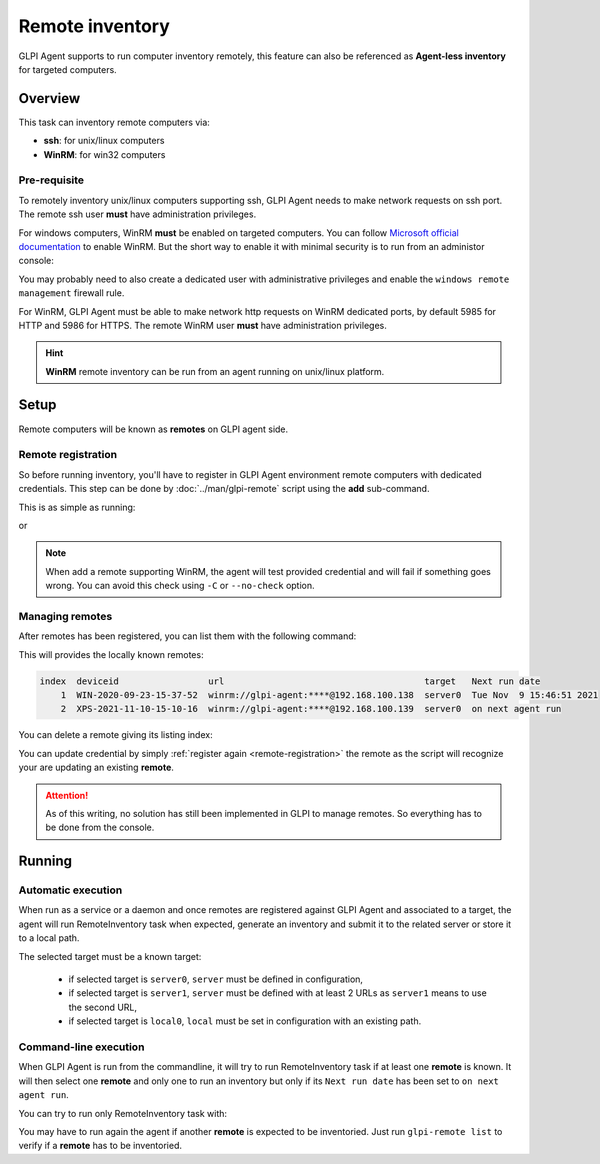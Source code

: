 Remote inventory
================

GLPI Agent supports to run computer inventory remotely, this feature can also be referenced as **Agent-less inventory** for targeted computers.

Overview
--------

This task can inventory remote computers via:

* **ssh**: for unix/linux computers
* **WinRM**: for win32 computers

Pre-requisite
^^^^^^^^^^^^^

To remotely inventory unix/linux computers supporting ssh, GLPI Agent needs to make network requests on ssh port. The remote ssh user **must** have administration privileges.

For windows computers, WinRM **must** be enabled on targeted computers. You can follow `Microsoft official documentation <https://docs.microsoft.com/en-us/windows/win32/winrm/installation-and-configuration-for-windows-remote-management>`_ to enable WinRM.
But the short way to enable it with minimal security is to run from an administor console:

.. prompt:: batch

   winrm quickconfig
   winrm set winrm/config/service/auth @{Basic="true"}
   winrm set winrm/config/service @{AllowUnencrypted="true"}

You may probably need to also create a dedicated user with administrative privileges and enable the ``windows remote management`` firewall rule.

For WinRM, GLPI Agent must be able to make network http requests on WinRM dedicated ports, by default 5985 for HTTP and 5986 for HTTPS. The remote WinRM user **must** have administration privileges.

.. hint::

   **WinRM** remote inventory can be run from an agent running on unix/linux platform.

Setup
-----

Remote computers will be known as **remotes** on GLPI agent side.

.. _remote-registration:

Remote registration
^^^^^^^^^^^^^^^^^^^

So before running inventory, you'll have to register in GLPI Agent environment remote computers with dedicated credentials. This step can be done by :doc:`../man/glpi-remote` script using the **add** sub-command.

This is as simple as running:

.. prompt:: bash

   glpi-remote add ssh://admin:pass@192.168.43.237

or

.. prompt:: bash

   glpi-remote add winrm://admin:pass@192.168.48.250 --target server0

.. note::

   When add a remote supporting WinRM, the agent will test provided credential and will fail if something goes wrong. You can avoid this check using ``-C`` or ``--no-check`` option.

Managing remotes
^^^^^^^^^^^^^^^^

After remotes has been registered, you can list them with the following command:

.. prompt:: bash

   glpi-remote list

This will provides the locally known remotes:

.. code-block:: text

   index  deviceid                 url                                      target   Next run date
       1  WIN-2020-09-23-15-37-52  winrm://glpi-agent:****@192.168.100.138  server0  Tue Nov  9 15:46:51 2021
       2  XPS-2021-11-10-15-10-16  winrm://glpi-agent:****@192.168.100.139  server0  on next agent run

You can delete a remote giving its listing index:

.. prompt:: bash

   glpi-remote delete 1

You can update credential by simply :ref:`register again <remote-registration>` the remote as the script will recognize your are updating an existing **remote**.

.. attention::

   As of this writing, no solution has still been implemented in GLPI to manage remotes.
   So everything has to be done from the console.

Running
-------

Automatic execution
^^^^^^^^^^^^^^^^^^^

When run as a service or a daemon and once remotes are registered against GLPI Agent and associated to a target, the agent will run RemoteInventory task when expected, generate an inventory and submit it to the related server or store it to a local path.

The selected target must be a known target:

 * if selected target is ``server0``, ``server`` must be defined in configuration,
 * if selected target is ``server1``, ``server`` must be defined with at least 2 URLs as ``server1`` means to use the second URL,
 * if selected target is ``local0``, ``local`` must be set in configuration with an existing path.

Command-line execution
^^^^^^^^^^^^^^^^^^^^^^

When GLPI Agent is run from the commandline, it will try to run RemoteInventory task if at least one **remote** is known. It will then select one **remote** and only one to run an inventory but only if its ``Next run date`` has been set to ``on next agent run``.

You can try to run only RemoteInventory task with:

.. prompt:: bash

   glpi-agent --logger=stderr --tasks remoteinventory

You may have to run again the agent if another **remote** is expected to be inventoried. Just run ``glpi-remote list`` to verify if a **remote** has to be inventoried.

